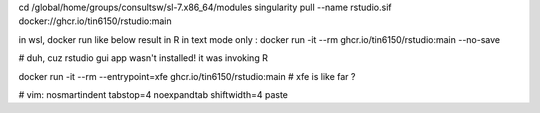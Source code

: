 




cd /global/home/groups/consultsw/sl-7.x86_64/modules
singularity pull --name rstudio.sif docker://ghcr.io/tin6150/rstudio:main

in wsl, docker run like below result in R in text mode only :
docker run -it --rm   ghcr.io/tin6150/rstudio:main --no-save

# duh, cuz rstudio gui app wasn't installed!  it was invoking R

docker run -it --rm --entrypoint=xfe  ghcr.io/tin6150/rstudio:main
# xfe is like far ?
 


# vim: nosmartindent tabstop=4 noexpandtab shiftwidth=4 paste
